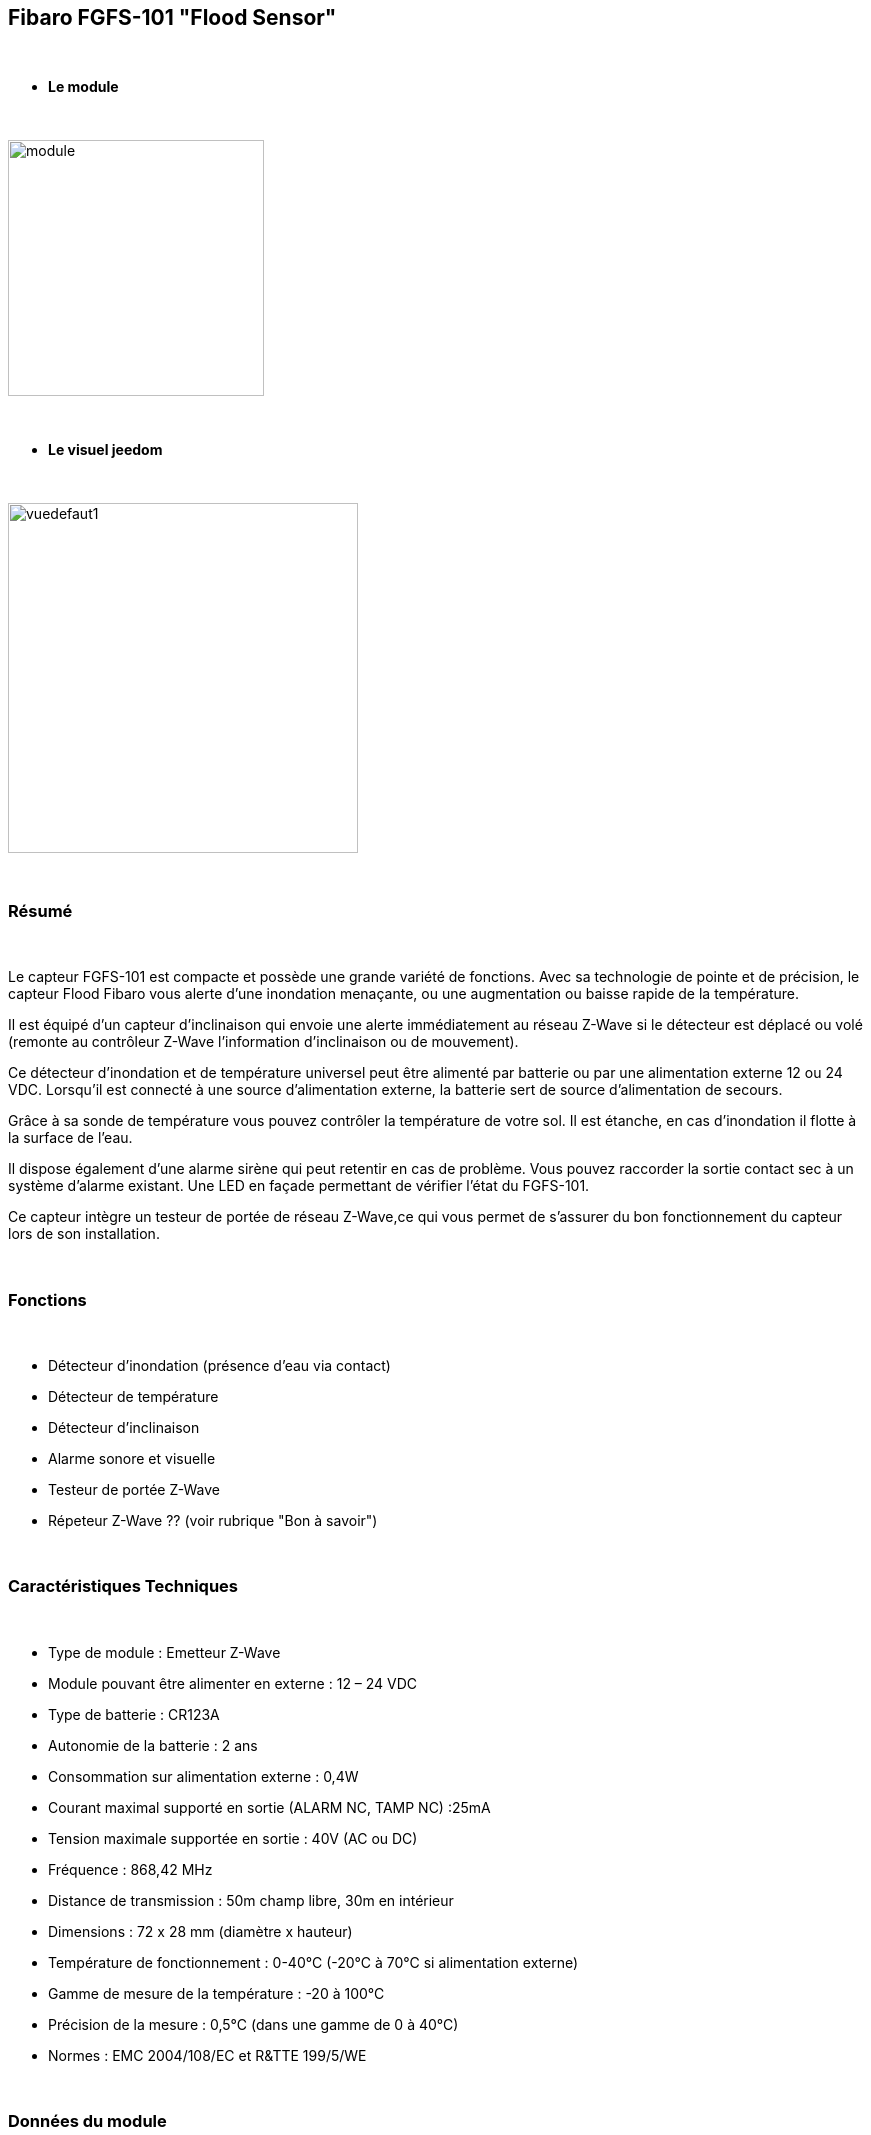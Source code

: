 :icons:
== Fibaro FGFS-101 "Flood Sensor"

{nbsp} +

* *Le module*

{nbsp} +

image::../images/fibaro.fgfs101/module.jpg[width=256,align="center"]

{nbsp} +

* *Le visuel jeedom*

{nbsp} +

image::../images/fibaro.fgfs101/vuedefaut1.jpg[width=350,align="center"]

{nbsp} +

=== Résumé

{nbsp} +

Le capteur FGFS-101 est compacte et possède une grande variété de fonctions. Avec sa technologie de pointe et de précision, le capteur Flood Fibaro vous alerte d’une inondation menaçante, ou une augmentation ou baisse rapide de la température.

Il est équipé d’un capteur d’inclinaison qui envoie une alerte immédiatement au réseau Z-Wave si le détecteur est déplacé ou volé (remonte au contrôleur Z-Wave l’information d’inclinaison ou de mouvement).

Ce détecteur d’inondation et de température universel peut être alimenté par batterie ou par une alimentation externe 12 ou 24 VDC. Lorsqu’il est connecté à une source d’alimentation externe, la batterie sert de source d’alimentation de secours.

Grâce à sa sonde de température vous pouvez contrôler la température de votre sol. Il est étanche, en cas d’inondation il flotte à la surface de l’eau.

Il dispose également d’une alarme sirène qui peut retentir en cas de problème. Vous pouvez raccorder la sortie contact sec à un système d’alarme existant. Une LED en façade permettant de vérifier l’état du FGFS-101.

Ce capteur intègre un testeur de portée de réseau Z-Wave,ce qui vous permet de s’assurer du bon fonctionnement du capteur lors de son installation.

{nbsp} +

=== Fonctions

{nbsp} +

* Détecteur d'inondation (présence d'eau via contact)
* Détecteur de température
* Détecteur d'inclinaison
* Alarme sonore et visuelle
* Testeur de portée Z-Wave
* Répeteur Z-Wave ?? (voir rubrique "Bon à savoir")


{nbsp} +

=== Caractéristiques Techniques

{nbsp} +

* Type de module : Emetteur Z-Wave
* Module pouvant être alimenter en externe : 12 – 24 VDC
* Type de batterie : CR123A
* Autonomie de la batterie : 2 ans
* Consommation sur alimentation externe : 0,4W
* Courant maximal supporté en sortie (ALARM NC, TAMP NC) :25mA
* Tension maximale supportée en sortie : 40V (AC ou DC)
* Fréquence : 868,42 MHz
* Distance de transmission : 50m champ libre, 30m en intérieur
* Dimensions : 72 x 28 mm (diamètre x hauteur)
* Température de fonctionnement : 0-40°C (-20°C à 70°C si alimentation externe)
* Gamme de mesure de la température : -20 à 100°C
* Précision de la mesure : 0,5°C (dans une gamme de 0 à 40°C)
* Normes : EMC 2004/108/EC et R&TTE 199/5/WE

{nbsp} +

=== Données du module

{nbsp} +

* Marque : Fibar Group
* Modèle : FGFS101 Flood Sensor
* Fabricant : FIBARO System
* Fabricant ID : 271
* Type Produit : 2816
* Produit ID : 4097

{nbsp} +

=== Configuration

{nbsp} +

Pour configurer le plugin OpenZwave et savoir comment mettre Jeedom en inclusion référez-vous à cette link:https://jeedom.fr/doc/documentation/plugins/openzwave/fr_FR/openzwave.html[documentation].

{nbsp} +

[icon="../images/plugin/important.png"]
[IMPORTANT]
Pour mettre ce module en mode inclusion il faut appuyer 3 fois sur le bouton central d'inclusion,repéré TMP, conformément à sa documentation papier (la languette noir).

{nbsp} +

image::../images/fibaro.fgfs101/Vue_interieur.jpg[width=350,align="center"]

{nbsp} +

[underline]#Une fois inclus vous devriez obtenir ceci :#

{nbsp} +

image::../images/fibaro.fgfs101/information.jpg[Plugin Zwave]

{nbsp} +

==== Commandes

{nbsp} +

Une fois le module reconnu, les commandes associées aux modules seront disponibles.

{nbsp} +

image::../images/fibaro.fgfs101/commandes.jpg[Commandes]

{nbsp} +

[underline]#Voici la liste des commandes :#

{nbsp} +

* Fuite : c'est la commande d'alerte du module (pour la présence d'eau, inondation ...)
* Température : c'est la commande de mesure de la température
* Sabotage : c'est la commande de sabotage. Elle signale l'ouverture du boitier
* Batterie : c'est la commande batterie

{nbsp} +

==== Configuration du module

{nbsp} +

[icon="../images/plugin/important.png"]
[IMPORTANT]
Lors d'une première inclusion réveillez toujours le module juste après l'inclusion.

{nbsp} +

Ensuite il est nécessaire d’effectuer la configuration du module en fonction de votre installation.
Il faut pour cela passer par le bouton "Configuration" du plugin OpenZwave de Jeedom.

{nbsp} +

image::../images/plugin/bouton_configuration.jpg[Configuration plugin Zwave,align="center"]

{nbsp} +

[underline]#Vous arriverez sur cette page# (après avoir cliqué sur l'onglet paramètres)

{nbsp} +

image::../images/fibaro.fgfs101/config1.jpg[Config1]
image::../images/fibaro.fgfs101/config2.jpg[Config2]

{nbsp} +

[underline]#Détails des paramètres :#

{nbsp} +

* Wakeup : c'est l'interval de réveil du module (valeur recommandée 21600)

* 1. Délai d’annulation de l’alarme après détection d’une inondation : valeur de 0 à 3600 s (0 par défaut/ dès ‘il n’y a plus de détection il s’arrete instantanément)

* 2. Choix du type d’alarme. Valeur :

    0 : Alarme sonore et visuelle désactivée
    1 : Alarme sonore désactivée et visuelle activée
    2 : Alarme sonore activée et visuelle désactivée
    3 : Alarme sornore et visuelle activée.

* 10. Temps de report entre deux relevés de températures : de 1 à 65535 s (300 par défaut). Attention à ne pas mettre de valeur de report trop rapprochée sous peine de voir la batterie du module fondre à toute vitesse ! (1800 est recommandé) 

* 12. Écart de température entre deux reports : de 1 à 1000 (50 par défaut = 0,5°). En accord avec le paramètre 10, il est également possible de gérer le report des températures en fonction de la variation de cette dernière.

* 50. Définition de l’alarme de température basse : de -10000 à + 10000 (1500 par défaut = 15°C) Permet de déclencher une alarme lorsque la température descend en dessous d’un certain seuil.

* 51.Définition de l’alarme de température haute : de -10000 à + 10000 (3500 par défaut = 35°C) Permet de déclencher une alarme lorsque la température passe au dessus d’un certain seuil.

* 73. Compensation de température : de -10000 à + 10000 (0 par défaut = 0°C) Permet de définir un décalage entre la température du capteur et la température réelle

* 75. Définition de la durée de l’alarme : de 0 à 65535s (0 par défaut, L’alarme s’arrete dès quelle ne détecte plus.)


{nbsp} +

==== Groupes

{nbsp} +

Pour un fonctionnement optimum de votre module. Il faut que Jeedom soit associé à minima aux groupes 1 4 et 5:

{nbsp} +

image::../images/fibaro.fgfs101/groupe.jpg[Groupe]

{nbsp} +

=== Bon à savoir
Alimenter par l'extérieur ce moduel permet de faire office de répéteur z-wave (information non confirmée actuellement)

Le cablage pour une alimentation extérieur.
{nbsp} +

image::../images/fibaro.fgfs101/Alim_Exterieur.jpg[width=350,align="center"]

{nbsp} +

=== Wakeup

{nbsp} +

Pour réveiller ce module il faut appuyer 3 fois sur le bouton central

{nbsp} +

=== F.A.Q.

{nbsp} +

[panel,primary]
.J'ai l'impression que le module ne se réveille pas.
--
Ce module se réveille en appuyant 3 fois sur son bouton d'inclusion.
--

{nbsp} +

[panel,primary]
.J'ai changé la configuration mais elle n'est pas prise en compte.
--
Ce module est, par défaut, un module sur batterie, la nouvelle configuration sera prise en compte au prochain wakeup.
--

{nbsp} +

=== Note importante

{nbsp} +

[icon="../images/plugin/important.png"]
[IMPORTANT]
[underline]#Il faut réveiller le module :#
 après son inclusion, après un changement de la configuration
, après un changement de wakeup, après un changement des groupes d'association

{nbsp} +

{nbsp} +
Detail d'utilsation : http://blog.domadoo.fr/2014/12/18/jeedom-guide-dutilisation-du-detecteur-dinondation-fibaro-fgfs-001/
Documentation fibaro (en) : http://www.fibaro.com/manuals/en/FGFS-101-Flood-Sensor/FGFS-101-Flood-Sensor-en-2.1-2.3.pdf 

{nbsp} +

